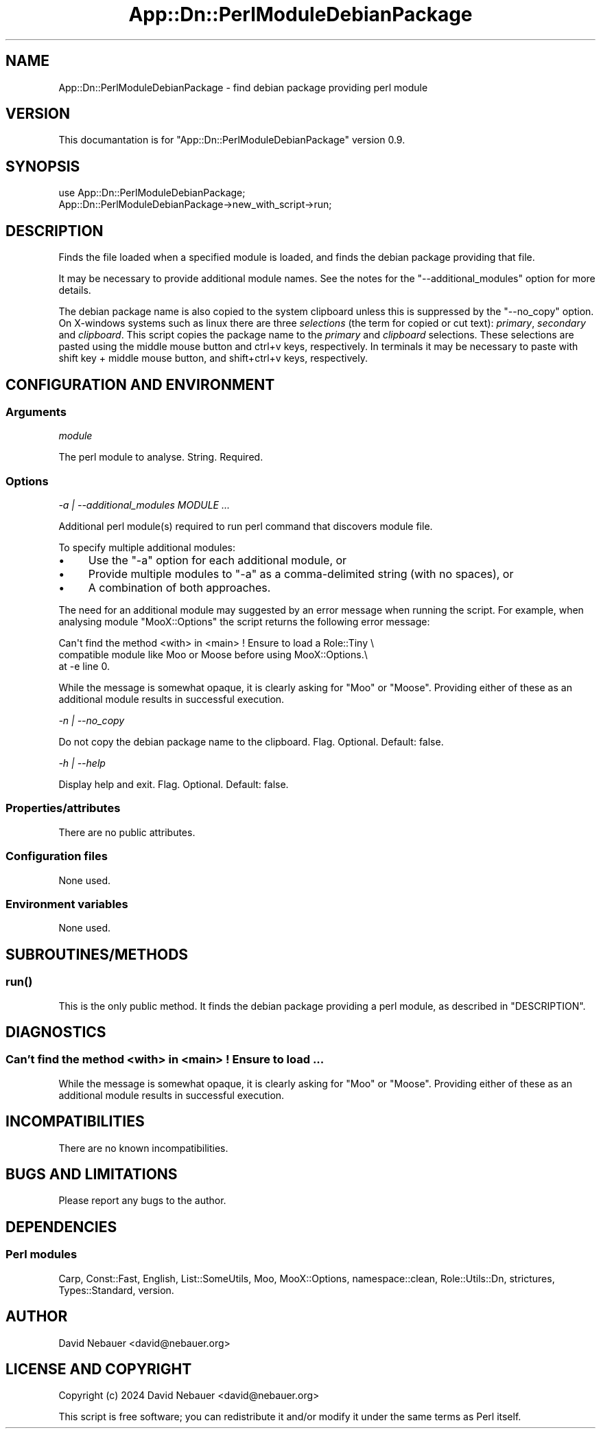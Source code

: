 .\" -*- mode: troff; coding: utf-8 -*-
.\" Automatically generated by Pod::Man 5.01 (Pod::Simple 3.43)
.\"
.\" Standard preamble:
.\" ========================================================================
.de Sp \" Vertical space (when we can't use .PP)
.if t .sp .5v
.if n .sp
..
.de Vb \" Begin verbatim text
.ft CW
.nf
.ne \\$1
..
.de Ve \" End verbatim text
.ft R
.fi
..
.\" \*(C` and \*(C' are quotes in nroff, nothing in troff, for use with C<>.
.ie n \{\
.    ds C` ""
.    ds C' ""
'br\}
.el\{\
.    ds C`
.    ds C'
'br\}
.\"
.\" Escape single quotes in literal strings from groff's Unicode transform.
.ie \n(.g .ds Aq \(aq
.el       .ds Aq '
.\"
.\" If the F register is >0, we'll generate index entries on stderr for
.\" titles (.TH), headers (.SH), subsections (.SS), items (.Ip), and index
.\" entries marked with X<> in POD.  Of course, you'll have to process the
.\" output yourself in some meaningful fashion.
.\"
.\" Avoid warning from groff about undefined register 'F'.
.de IX
..
.nr rF 0
.if \n(.g .if rF .nr rF 1
.if (\n(rF:(\n(.g==0)) \{\
.    if \nF \{\
.        de IX
.        tm Index:\\$1\t\\n%\t"\\$2"
..
.        if !\nF==2 \{\
.            nr % 0
.            nr F 2
.        \}
.    \}
.\}
.rr rF
.\" ========================================================================
.\"
.IX Title "App::Dn::PerlModuleDebianPackage 3pm"
.TH App::Dn::PerlModuleDebianPackage 3pm 2024-07-29 "perl v5.38.2" "User Contributed Perl Documentation"
.\" For nroff, turn off justification.  Always turn off hyphenation; it makes
.\" way too many mistakes in technical documents.
.if n .ad l
.nh
.SH NAME
App::Dn::PerlModuleDebianPackage \- find debian package providing perl module
.SH VERSION
.IX Header "VERSION"
This documantation is for \f(CW\*(C`App::Dn::PerlModuleDebianPackage\*(C'\fR version 0.9.
.SH SYNOPSIS
.IX Header "SYNOPSIS"
.Vb 1
\&    use App::Dn::PerlModuleDebianPackage;
\&
\&    App::Dn::PerlModuleDebianPackage\->new_with_script\->run;
.Ve
.SH DESCRIPTION
.IX Header "DESCRIPTION"
Finds the file loaded when a specified module is loaded, and finds the debian
package providing that file.
.PP
It may be necessary to provide additional module names. See the notes for the
\&\f(CW\*(C`\-\-additional_modules\*(C'\fR option for more details.
.PP
The debian package name is also copied to the system clipboard unless this is
suppressed by the \f(CW\*(C`\-\-no_copy\*(C'\fR option. On X\-windows systems such as
linux there are three \fIselections\fR (the term for copied or cut text):
\&\fIprimary\fR, \fIsecondary\fR and \fIclipboard\fR. This script copies the package name
to the \fIprimary\fR and \fIclipboard\fR selections. These selections are pasted
using the middle mouse button and ctrl+v keys, respectively. In terminals it
may be necessary to paste with shift key + middle mouse button, and
shift+ctrl+v keys, respectively.
.SH "CONFIGURATION AND ENVIRONMENT"
.IX Header "CONFIGURATION AND ENVIRONMENT"
.SS Arguments
.IX Subsection "Arguments"
\fImodule\fR
.IX Subsection "module"
.PP
The perl module to analyse. String. Required.
.SS Options
.IX Subsection "Options"
\fI\-a | \-\-additional_modules MODULE ...\fR
.IX Subsection "-a | --additional_modules MODULE ..."
.PP
Additional perl module(s) required to run perl command that discovers module
file.
.PP
To specify multiple additional modules:
.IP \(bu 4
Use the \f(CW\*(C`\-a\*(C'\fR option for each additional module, or
.IP \(bu 4
Provide multiple modules to \f(CW\*(C`\-a\*(C'\fR as a comma-delimited string (with no spaces),
or
.IP \(bu 4
A combination of both approaches.
.PP
The need for an additional module may suggested by an error message when
running the script. For example, when analysing module \f(CW\*(C`MooX::Options\*(C'\fR the
script returns the following error message:
.PP
.Vb 3
\&    Can\*(Aqt find the method <with> in <main> ! Ensure to load a Role::Tiny \e
\&    compatible module like Moo or Moose before using MooX::Options.\e
\&    at \-e line 0.
.Ve
.PP
While the message is somewhat opaque, it is clearly asking for \f(CW\*(C`Moo\*(C'\fR or
\&\f(CW\*(C`Moose\*(C'\fR. Providing either of these as an additional module results in
successful execution.
.PP
\fI\-n | \-\-no_copy\fR
.IX Subsection "-n | --no_copy"
.PP
Do not copy the debian package name to the clipboard. Flag. Optional.
Default: false.
.PP
\fI\-h | \-\-help\fR
.IX Subsection "-h | --help"
.PP
Display help and exit. Flag. Optional. Default: false.
.SS Properties/attributes
.IX Subsection "Properties/attributes"
There are no public attributes.
.SS "Configuration files"
.IX Subsection "Configuration files"
None used.
.SS "Environment variables"
.IX Subsection "Environment variables"
None used.
.SH SUBROUTINES/METHODS
.IX Header "SUBROUTINES/METHODS"
.SS \fBrun()\fP
.IX Subsection "run()"
This is the only public method. It finds the debian package providing a perl
module, as described in "DESCRIPTION".
.SH DIAGNOSTICS
.IX Header "DIAGNOSTICS"
.SS "Can't find the method <with> in <main> ! Ensure to load ..."
.IX Subsection "Can't find the method <with> in <main> ! Ensure to load ..."
While the message is somewhat opaque, it is clearly asking for \f(CW\*(C`Moo\*(C'\fR or
\&\f(CW\*(C`Moose\*(C'\fR. Providing either of these as an additional module results in
successful execution.
.SH INCOMPATIBILITIES
.IX Header "INCOMPATIBILITIES"
There are no known incompatibilities.
.SH "BUGS AND LIMITATIONS"
.IX Header "BUGS AND LIMITATIONS"
Please report any bugs to the author.
.SH DEPENDENCIES
.IX Header "DEPENDENCIES"
.SS "Perl modules"
.IX Subsection "Perl modules"
Carp, Const::Fast, English, List::SomeUtils, Moo, MooX::Options,
namespace::clean, Role::Utils::Dn, strictures, Types::Standard, version.
.SH AUTHOR
.IX Header "AUTHOR"
David Nebauer <david@nebauer.org>
.SH "LICENSE AND COPYRIGHT"
.IX Header "LICENSE AND COPYRIGHT"
Copyright (c) 2024 David Nebauer <david@nebauer.org>
.PP
This script is free software; you can redistribute it and/or modify
it under the same terms as Perl itself.
